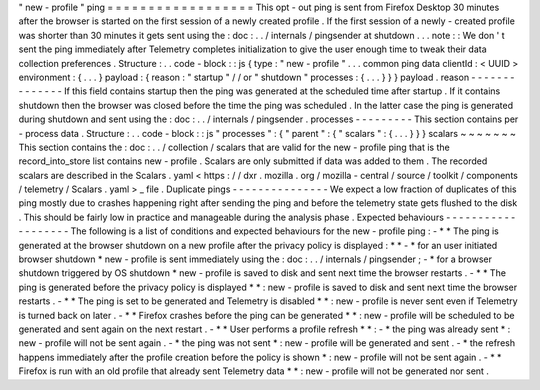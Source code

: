 "
new
-
profile
"
ping
=
=
=
=
=
=
=
=
=
=
=
=
=
=
=
=
=
=
This
opt
-
out
ping
is
sent
from
Firefox
Desktop
30
minutes
after
the
browser
is
started
on
the
first
session
of
a
newly
created
profile
.
If
the
first
session
of
a
newly
-
created
profile
was
shorter
than
30
minutes
it
gets
sent
using
the
:
doc
:
.
.
/
internals
/
pingsender
at
shutdown
.
.
.
note
:
:
We
don
'
t
sent
the
ping
immediately
after
Telemetry
completes
initialization
to
give
the
user
enough
time
to
tweak
their
data
collection
preferences
.
Structure
:
.
.
code
-
block
:
:
js
{
type
:
"
new
-
profile
"
.
.
.
common
ping
data
clientId
:
<
UUID
>
environment
:
{
.
.
.
}
payload
:
{
reason
:
"
startup
"
/
/
or
"
shutdown
"
processes
:
{
.
.
.
}
}
}
payload
.
reason
-
-
-
-
-
-
-
-
-
-
-
-
-
-
If
this
field
contains
startup
then
the
ping
was
generated
at
the
scheduled
time
after
startup
.
If
it
contains
shutdown
then
the
browser
was
closed
before
the
time
the
ping
was
scheduled
.
In
the
latter
case
the
ping
is
generated
during
shutdown
and
sent
using
the
:
doc
:
.
.
/
internals
/
pingsender
.
processes
-
-
-
-
-
-
-
-
-
This
section
contains
per
-
process
data
.
Structure
:
.
.
code
-
block
:
:
js
"
processes
"
:
{
"
parent
"
:
{
"
scalars
"
:
{
.
.
.
}
}
}
scalars
~
~
~
~
~
~
~
This
section
contains
the
:
doc
:
.
.
/
collection
/
scalars
that
are
valid
for
the
new
-
profile
ping
that
is
the
record_into_store
list
contains
new
-
profile
.
Scalars
are
only
submitted
if
data
was
added
to
them
.
The
recorded
scalars
are
described
in
the
Scalars
.
yaml
<
https
:
/
/
dxr
.
mozilla
.
org
/
mozilla
-
central
/
source
/
toolkit
/
components
/
telemetry
/
Scalars
.
yaml
>
_
file
.
Duplicate
pings
-
-
-
-
-
-
-
-
-
-
-
-
-
-
-
We
expect
a
low
fraction
of
duplicates
of
this
ping
mostly
due
to
crashes
happening
right
after
sending
the
ping
and
before
the
telemetry
state
gets
flushed
to
the
disk
.
This
should
be
fairly
low
in
practice
and
manageable
during
the
analysis
phase
.
Expected
behaviours
-
-
-
-
-
-
-
-
-
-
-
-
-
-
-
-
-
-
-
The
following
is
a
list
of
conditions
and
expected
behaviours
for
the
new
-
profile
ping
:
-
*
*
The
ping
is
generated
at
the
browser
shutdown
on
a
new
profile
after
the
privacy
policy
is
displayed
:
*
*
-
*
for
an
user
initiated
browser
shutdown
*
new
-
profile
is
sent
immediately
using
the
:
doc
:
.
.
/
internals
/
pingsender
;
-
*
for
a
browser
shutdown
triggered
by
OS
shutdown
*
new
-
profile
is
saved
to
disk
and
sent
next
time
the
browser
restarts
.
-
*
*
The
ping
is
generated
before
the
privacy
policy
is
displayed
*
*
:
new
-
profile
is
saved
to
disk
and
sent
next
time
the
browser
restarts
.
-
*
*
The
ping
is
set
to
be
generated
and
Telemetry
is
disabled
*
*
:
new
-
profile
is
never
sent
even
if
Telemetry
is
turned
back
on
later
.
-
*
*
Firefox
crashes
before
the
ping
can
be
generated
*
*
:
new
-
profile
will
be
scheduled
to
be
generated
and
sent
again
on
the
next
restart
.
-
*
*
User
performs
a
profile
refresh
*
*
:
-
*
the
ping
was
already
sent
*
:
new
-
profile
will
not
be
sent
again
.
-
*
the
ping
was
not
sent
*
:
new
-
profile
will
be
generated
and
sent
.
-
*
the
refresh
happens
immediately
after
the
profile
creation
before
the
policy
is
shown
*
:
new
-
profile
will
not
be
sent
again
.
-
*
*
Firefox
is
run
with
an
old
profile
that
already
sent
Telemetry
data
*
*
:
new
-
profile
will
not
be
generated
nor
sent
.
